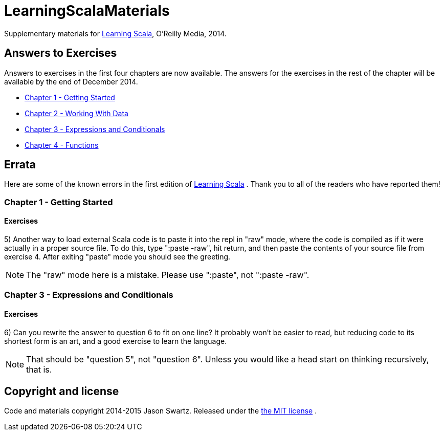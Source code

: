 
= LearningScalaMaterials

Supplementary materials for http://shop.oreilly.com/product/0636920030287.do[Learning Scala], O'Reilly Media, 2014.


== Answers to Exercises 

Answers to exercises in the first four chapters are now available. The answers for the exercises in the rest of the chapter will be available by the end of December 2014.

* https://github.com/swartzrock/LearningScalaMaterials/blob/master/Exercises/Ch1-GettingStarted/exercises.asciidoc[Chapter 1 - Getting Started] 

* https://github.com/swartzrock/LearningScalaMaterials/blob/master/Exercises/Ch2-WorkingWithData/exercises.asciidoc[Chapter 2 - Working With Data] 

* https://github.com/swartzrock/LearningScalaMaterials/blob/master/Exercises/Ch3-ExpressionsAndConditionals/exercises.asciidoc[Chapter 3 - Expressions and Conditionals] 

* https://github.com/swartzrock/LearningScalaMaterials/blob/master/Exercises/Ch4-Functions/exercises.asciidoc[Chapter 4 - Functions] 



== Errata

Here are some of the known errors in the first edition of http://shop.oreilly.com/product/0636920030287.do[Learning Scala] . Thank you to all of the readers who have reported them!

=== Chapter 1 - Getting Started

==== Exercises

5) Another way to load external Scala code is to paste it into the repl in "raw" mode, where the code is compiled as if it were actually in a proper source file. To do this, type ":paste -raw", hit return, and then paste the contents of your source file from exercise 4. After exiting "paste" mode you should see the greeting.

[NOTE]
====
The "raw" mode here is a mistake. Please use ":paste", not ":paste -raw". 
====


=== Chapter 3 - Expressions and Conditionals

==== Exercises

6) Can you rewrite the answer to question 6 to fit on one line? It probably won't be easier to read, but reducing code to its shortest form is an art, and a good exercise to learn the language.

[NOTE]
====
That should be "question 5", not "question 6". Unless you would like a head start on thinking recursively, that is.
====



== Copyright and license

Code and materials copyright 2014-2015 Jason Swartz. Released under the link:LICENCE[the MIT license] .

